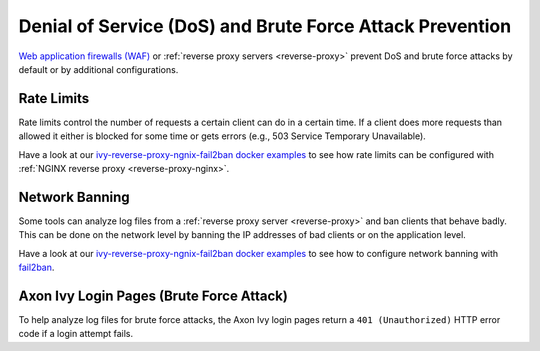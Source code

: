 .. _dos-brute-force-attack:

Denial of Service (DoS) and Brute Force Attack Prevention
=========================================================

`Web application firewalls (WAF) <https://en.wikipedia.org/wiki/Web_application_firewal>`_ or :ref:`reverse proxy servers <reverse-proxy>` 
prevent DoS and brute force attacks by default or by additional configurations.

Rate Limits
-----------

Rate limits control the number of requests a certain client can do in a certain time. 
If a client does more requests than allowed it either is blocked for some time or 
gets errors (e.g., 503 Service Temporary Unavailable).

Have a look at our `ivy-reverse-proxy-ngnix-fail2ban docker examples <https://github.com/axonivy/docker-samples/tree/master/ivy-reverse-proxy-nginx-fail2ban>`_ 
to see how rate limits can be configured with :ref:`NGINX reverse proxy <reverse-proxy-nginx>`.

Network Banning
---------------

Some tools can analyze log files from a :ref:`reverse proxy server <reverse-proxy>` and ban clients that behave badly. 
This can be done on the network level by banning the IP addresses of bad clients or on the application level. 

Have a look at our `ivy-reverse-proxy-ngnix-fail2ban docker examples <https://github.com/axonivy/docker-samples/tree/master/ivy-reverse-proxy-nginx-fail2ban>`_ 
to see how to configure network banning with `fail2ban <https://github.com/fail2ban/fail2ban>`_.

Axon Ivy Login Pages (Brute Force Attack)
-----------------------------------------

To help analyze log files for brute force attacks, the Axon Ivy login pages return a ``401 (Unauthorized)`` HTTP error code 
if a login attempt fails.
